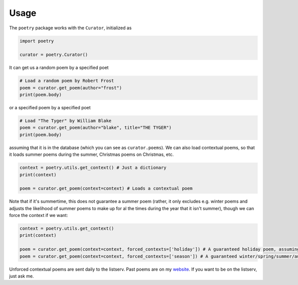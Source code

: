 

Usage
-----

The ``poetry`` package works with the ``Curator``, initialized as 

.. code-block:: python

    import poetry
    
    curator = poetry.Curator()
    
It can get us a random poem by a specified poet

.. code-block:: python
    
    # Load a random poem by Robert Frost
    poem = curator.get_poem(author="frost")
    print(poem.body)
    
or a specified poem by a specified poet

.. code-block:: python
    
    # Load "The Tyger" by William Blake
    poem = curator.get_poem(author="blake", title="THE TYGER") 
    print(poem.body)

assuming that it is in the database (which you can see as ``curator.poems``). We can also load contextual poems, so that it loads summer poems during the summer, Christmas poems on Christmas, etc.

.. code-block:: python
    
    context = poetry.utils.get_context() # Just a dictionary
    print(context)
    
    poem = curator.get_poem(context=context) # Loads a contextual poem

Note that if it's summertime, this does not guarantee a summer poem (rather, it only excludes e.g. winter poems and adjusts the likelihood of summer poems to make up for al the times during the year that it isn't summer), though we can force the context if we want:

.. code-block:: python
    
    context = poetry.utils.get_context()
    print(context)
    
    poem = curator.get_poem(context=context, forced_contexts=['holiday']) # A guaranteed holiday poem, assuming it's a holiday when you run this
    poem = curator.get_poem(context=context, forced_contexts=['season']) # A guaranteed winter/spring/summer/autumn poem
    
Unforced contextual poems are sent daily to the listserv. Past poems are on my `website <https://thomaswmorris.github.io/poems>`_. If you want to be on the listserv, just ask me. 
